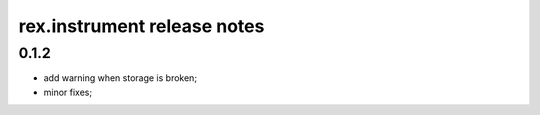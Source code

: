 **************************************
rex.instrument release notes
**************************************

0.1.2
=====

- add warning when storage is broken;
- minor fixes;
